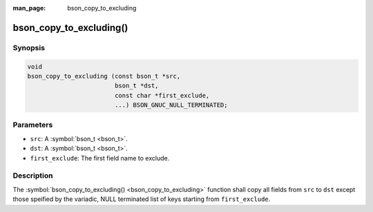 :man_page: bson_copy_to_excluding

bson_copy_to_excluding()
========================

Synopsis
--------

.. code-block:: c

  void
  bson_copy_to_excluding (const bson_t *src,
                          bson_t *dst,
                          const char *first_exclude,
                          ...) BSON_GNUC_NULL_TERMINATED;

Parameters
----------

* ``src``: A :symbol:`bson_t <bson_t>`.
* ``dst``: A :symbol:`bson_t <bson_t>`.
* ``first_exclude``: The first field name to exclude.

Description
-----------

The :symbol:`bson_copy_to_excluding() <bson_copy_to_excluding>` function shall copy all fields from ``src`` to ``dst`` except those speified by the variadic, NULL terminated list of keys starting from ``first_exclude``.

.. warning:

  This is generally not needed except in very special situations.

